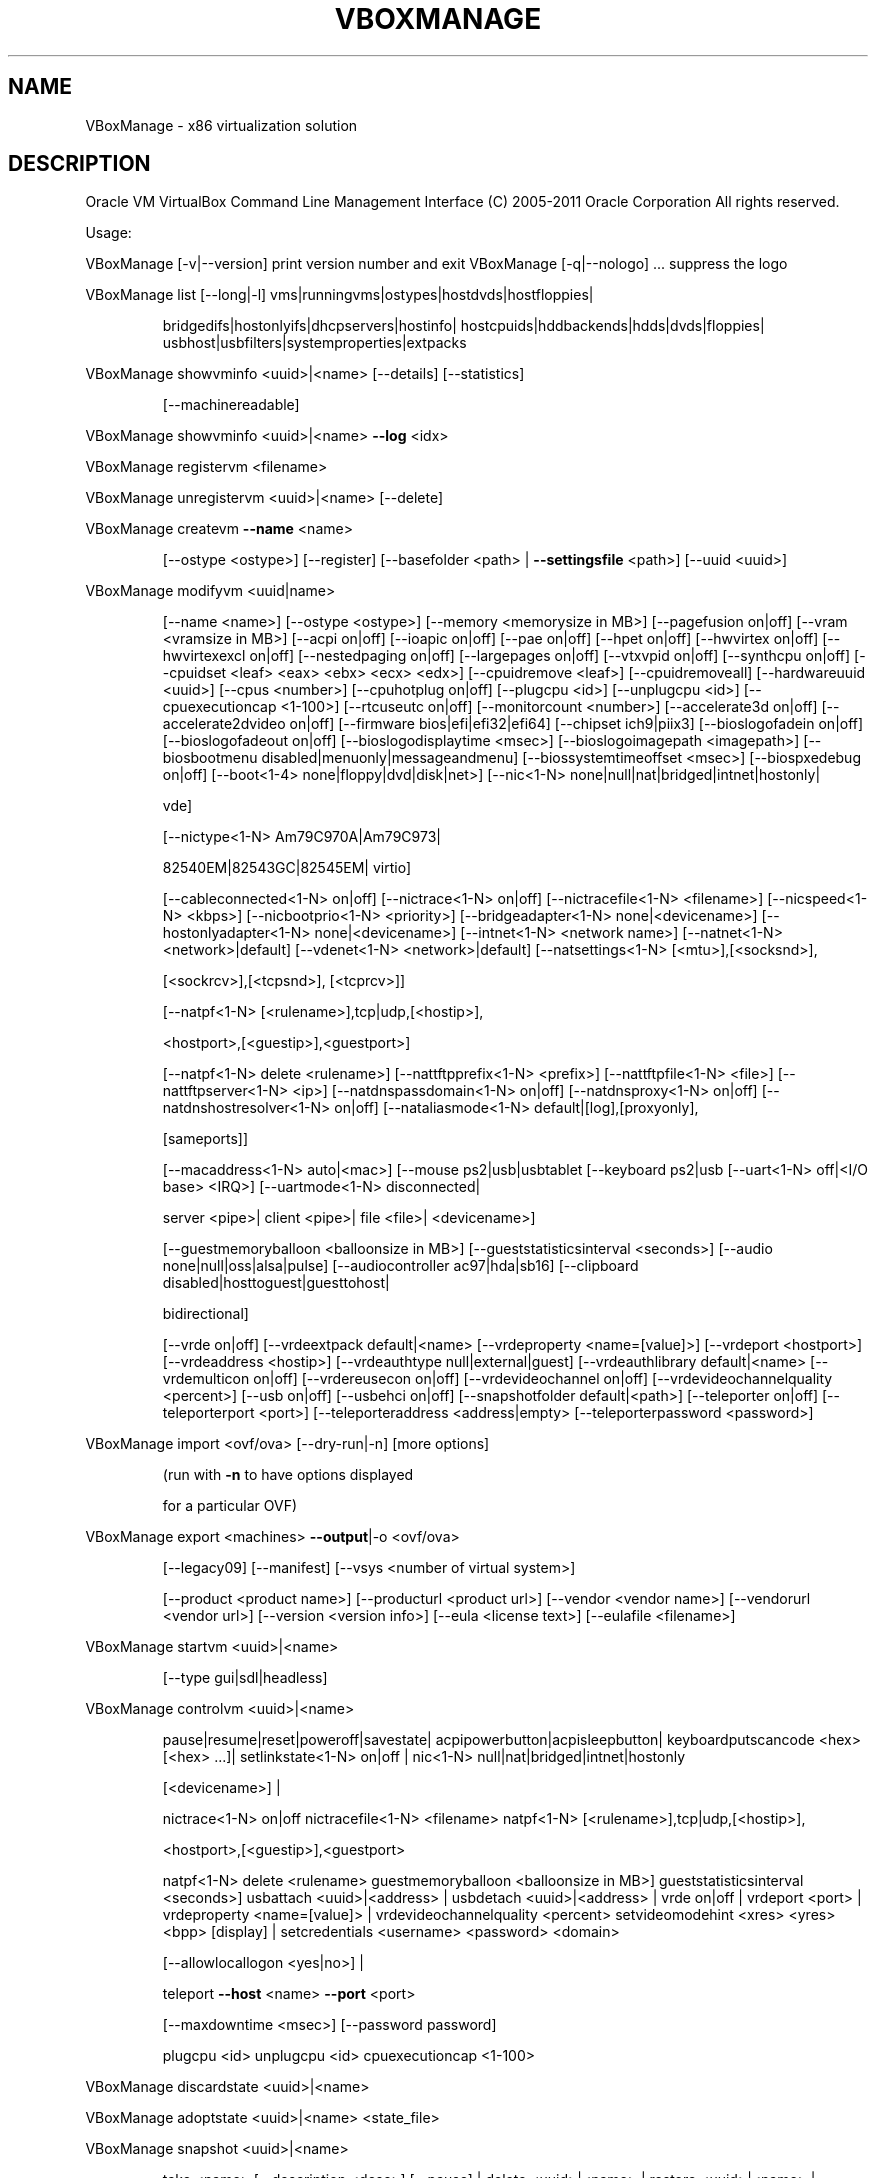 .\" DO NOT MODIFY THIS FILE!  It was generated by help2man 1.38.2.
.TH VBOXMANAGE "1" "January 2011" "VBoxManage" "User Commands"
.SH NAME
VBoxManage \- x86 virtualization solution
.SH DESCRIPTION
Oracle VM VirtualBox Command Line Management Interface
(C) 2005\-2011 Oracle Corporation
All rights reserved.
.PP
Usage:
.PP
VBoxManage [\-v|\-\-version]    print version number and exit
VBoxManage [\-q|\-\-nologo] ... suppress the logo
.PP
VBoxManage list [\-\-long|\-l] vms|runningvms|ostypes|hostdvds|hostfloppies|
.IP
bridgedifs|hostonlyifs|dhcpservers|hostinfo|
hostcpuids|hddbackends|hdds|dvds|floppies|
usbhost|usbfilters|systemproperties|extpacks
.PP
VBoxManage showvminfo       <uuid>|<name> [\-\-details] [\-\-statistics]
.IP
[\-\-machinereadable]
.PP
VBoxManage showvminfo       <uuid>|<name> \fB\-\-log\fR <idx>
.PP
VBoxManage registervm       <filename>
.PP
VBoxManage unregistervm     <uuid>|<name> [\-\-delete]
.PP
VBoxManage createvm         \fB\-\-name\fR <name>
.IP
[\-\-ostype <ostype>]
[\-\-register]
[\-\-basefolder <path> | \fB\-\-settingsfile\fR <path>]
[\-\-uuid <uuid>]
.PP
VBoxManage modifyvm         <uuid|name>
.IP
[\-\-name <name>]
[\-\-ostype <ostype>]
[\-\-memory <memorysize in MB>]
[\-\-pagefusion on|off]
[\-\-vram <vramsize in MB>]
[\-\-acpi on|off]
[\-\-ioapic on|off]
[\-\-pae on|off]
[\-\-hpet on|off]
[\-\-hwvirtex on|off]
[\-\-hwvirtexexcl on|off]
[\-\-nestedpaging on|off]
[\-\-largepages on|off]
[\-\-vtxvpid on|off]
[\-\-synthcpu on|off]
[\-\-cpuidset <leaf> <eax> <ebx> <ecx> <edx>]
[\-\-cpuidremove <leaf>]
[\-\-cpuidremoveall]
[\-\-hardwareuuid <uuid>]
[\-\-cpus <number>]
[\-\-cpuhotplug on|off]
[\-\-plugcpu <id>]
[\-\-unplugcpu <id>]
[\-\-cpuexecutioncap <1\-100>]
[\-\-rtcuseutc on|off]
[\-\-monitorcount <number>]
[\-\-accelerate3d on|off]
[\-\-accelerate2dvideo on|off]
[\-\-firmware bios|efi|efi32|efi64]
[\-\-chipset ich9|piix3]
[\-\-bioslogofadein on|off]
[\-\-bioslogofadeout on|off]
[\-\-bioslogodisplaytime <msec>]
[\-\-bioslogoimagepath <imagepath>]
[\-\-biosbootmenu disabled|menuonly|messageandmenu]
[\-\-biossystemtimeoffset <msec>]
[\-\-biospxedebug on|off]
[\-\-boot<1\-4> none|floppy|dvd|disk|net>]
[\-\-nic<1\-N> none|null|nat|bridged|intnet|hostonly|
.IP
vde]
.IP
[\-\-nictype<1\-N> Am79C970A|Am79C973|
.IP
82540EM|82543GC|82545EM|
virtio]
.IP
[\-\-cableconnected<1\-N> on|off]
[\-\-nictrace<1\-N> on|off]
[\-\-nictracefile<1\-N> <filename>]
[\-\-nicspeed<1\-N> <kbps>]
[\-\-nicbootprio<1\-N> <priority>]
[\-\-bridgeadapter<1\-N> none|<devicename>]
[\-\-hostonlyadapter<1\-N> none|<devicename>]
[\-\-intnet<1\-N> <network name>]
[\-\-natnet<1\-N> <network>|default]
[\-\-vdenet<1\-N> <network>|default]
[\-\-natsettings<1\-N> [<mtu>],[<socksnd>],
.IP
[<sockrcv>],[<tcpsnd>],
[<tcprcv>]]
.IP
[\-\-natpf<1\-N> [<rulename>],tcp|udp,[<hostip>],
.IP
<hostport>,[<guestip>],<guestport>]
.IP
[\-\-natpf<1\-N> delete <rulename>]
[\-\-nattftpprefix<1\-N> <prefix>]
[\-\-nattftpfile<1\-N> <file>]
[\-\-nattftpserver<1\-N> <ip>]
[\-\-natdnspassdomain<1\-N> on|off]
[\-\-natdnsproxy<1\-N> on|off]
[\-\-natdnshostresolver<1\-N> on|off]
[\-\-nataliasmode<1\-N> default|[log],[proxyonly],
.IP
[sameports]]
.IP
[\-\-macaddress<1\-N> auto|<mac>]
[\-\-mouse ps2|usb|usbtablet
[\-\-keyboard ps2|usb
[\-\-uart<1\-N> off|<I/O base> <IRQ>]
[\-\-uartmode<1\-N> disconnected|
.IP
server <pipe>|
client <pipe>|
file <file>|
<devicename>]
.IP
[\-\-guestmemoryballoon <balloonsize in MB>]
[\-\-gueststatisticsinterval <seconds>]
[\-\-audio none|null|oss|alsa|pulse]
[\-\-audiocontroller ac97|hda|sb16]
[\-\-clipboard disabled|hosttoguest|guesttohost|
.IP
bidirectional]
.IP
[\-\-vrde on|off]
[\-\-vrdeextpack default|<name>
[\-\-vrdeproperty <name=[value]>]
[\-\-vrdeport <hostport>]
[\-\-vrdeaddress <hostip>]
[\-\-vrdeauthtype null|external|guest]
[\-\-vrdeauthlibrary default|<name>
[\-\-vrdemulticon on|off]
[\-\-vrdereusecon on|off]
[\-\-vrdevideochannel on|off]
[\-\-vrdevideochannelquality <percent>]
[\-\-usb on|off]
[\-\-usbehci on|off]
[\-\-snapshotfolder default|<path>]
[\-\-teleporter on|off]
[\-\-teleporterport <port>]
[\-\-teleporteraddress <address|empty>
[\-\-teleporterpassword <password>]
.PP
VBoxManage import           <ovf/ova> [\-\-dry\-run|\-n] [more options]
.IP
(run with \fB\-n\fR to have options displayed
.IP
for a particular OVF)
.PP
VBoxManage export           <machines> \fB\-\-output\fR|\-o <ovf/ova>
.IP
[\-\-legacy09]
[\-\-manifest]
[\-\-vsys <number of virtual system>]
.IP
[\-\-product <product name>]
[\-\-producturl <product url>]
[\-\-vendor <vendor name>]
[\-\-vendorurl <vendor url>]
[\-\-version <version info>]
[\-\-eula <license text>]
[\-\-eulafile <filename>]
.PP
VBoxManage startvm          <uuid>|<name>
.IP
[\-\-type gui|sdl|headless]
.PP
VBoxManage controlvm        <uuid>|<name>
.IP
pause|resume|reset|poweroff|savestate|
acpipowerbutton|acpisleepbutton|
keyboardputscancode <hex> [<hex> ...]|
setlinkstate<1\-N> on|off |
nic<1\-N> null|nat|bridged|intnet|hostonly
.IP
[<devicename>] |
.IP
nictrace<1\-N> on|off
nictracefile<1\-N> <filename>
natpf<1\-N> [<rulename>],tcp|udp,[<hostip>],
.IP
<hostport>,[<guestip>],<guestport>
.IP
natpf<1\-N> delete <rulename>
guestmemoryballoon <balloonsize in MB>]
gueststatisticsinterval <seconds>]
usbattach <uuid>|<address> |
usbdetach <uuid>|<address> |
vrde on|off |
vrdeport <port> |
vrdeproperty <name=[value]> |
vrdevideochannelquality <percent>
setvideomodehint <xres> <yres> <bpp> [display] |
setcredentials <username> <password> <domain>
.IP
[\-\-allowlocallogon <yes|no>] |
.IP
teleport \fB\-\-host\fR <name> \fB\-\-port\fR <port>
.IP
[\-\-maxdowntime <msec>] [\-\-password password]
.IP
plugcpu <id>
unplugcpu <id>
cpuexecutioncap <1\-100>
.PP
VBoxManage discardstate     <uuid>|<name>
.PP
VBoxManage adoptstate       <uuid>|<name> <state_file>
.PP
VBoxManage snapshot         <uuid>|<name>
.IP
take <name> [\-\-description <desc>] [\-\-pause] |
delete <uuid>|<name> |
restore <uuid>|<name> |
restorecurrent |
edit <uuid>|<name>|\-\-current
.IP
[\-\-name <name>]
[\-\-description <desc>] |
.IP
showvminfo <uuid>|<name>
.PP
VBoxManage closemedium      disk|dvd|floppy <uuid>|<filename>
.IP
[\-\-delete]
.PP
VBoxManage storageattach    <uuid|vmname>
.IP
\fB\-\-storagectl\fR <name>
\fB\-\-port\fR <number>
\fB\-\-device\fR <number>
[\-\-type dvddrive|hdd|fdd]
[\-\-medium none|emptydrive|
.IP
<uuid>|<filename>|host:<drive>|iscsi]
.IP
[\-\-mtype normal|writethrough|immutable|shareable|
.IP
readonly|multiattach]
.IP
[\-\-comment <text>]
[\-\-passthrough on|off]
[\-\-bandwidthgroup <name>]
[\-\-forceunmount]
[\-\-server <name>|<ip>]
[\-\-target <target>]
[\-\-port <port>]
[\-\-lun <lun>]
[\-\-encodedlun <lun>]
[\-\-username <username>]
[\-\-password <password>]
[\-\-intnet]
.PP
VBoxManage storagectl       <uuid|vmname>
.IP
\fB\-\-name\fR <name>
[\-\-add ide|sata|scsi|floppy|sas]
[\-\-controller LSILogic|LSILogicSAS|BusLogic|
.IP
IntelAHCI|PIIX3|PIIX4|ICH6|I82078]
.IP
[\-\-sataideemulation<1\-4> <1\-30>]
[\-\-sataportcount <1\-30>]
[\-\-hostiocache on|off]
[\-\-bootable on|off]
[\-\-remove]
.PP
VBoxManage bandwidthctl     <uuid|vmname>
.IP
\fB\-\-name\fR <name>
[\-\-add disk|network]
[\-\-limit <megabytes per second>
[\-\-delete]
.PP
VBoxManage showhdinfo       <uuid>|<filename>
.PP
VBoxManage createhd         \fB\-\-filename\fR <filename>
.IP
\fB\-\-size\fR <megabytes>|\-\-sizebyte <bytes>
[\-\-format VDI|VMDK|VHD] (default: VDI)
[\-\-variant Standard,Fixed,Split2G,Stream,ESX]
.PP
VBoxManage modifyhd         <uuid>|<filename>
.IP
[\-\-type normal|writethrough|immutable|shareable|
.IP
readonly|multiattach]
.IP
[\-\-autoreset on|off]
[\-\-compact]
[\-\-resize <megabytes>|\-\-resizebyte <bytes>]
.PP
VBoxManage clonehd          <uuid>|<filename> <outputfile>
.IP
[\-\-format VDI|VMDK|VHD|RAW|<other>]
[\-\-variant Standard,Fixed,Split2G,Stream,ESX]
[\-\-existing]
.PP
VBoxManage convertfromraw   <filename> <outputfile>
.IP
[\-\-format VDI|VMDK|VHD]
[\-\-variant Standard,Fixed,Split2G,Stream,ESX]
.PP
VBoxManage convertfromraw   stdin <outputfile> <bytes>
.IP
[\-\-format VDI|VMDK|VHD]
[\-\-variant Standard,Fixed,Split2G,Stream,ESX]
.PP
VBoxManage getextradata     global|<uuid>|<name>
.IP
<key>|enumerate
.PP
VBoxManage setextradata     global|<uuid>|<name>
.IP
<key>
[<value>] (no value deletes key)
.PP
VBoxManage setproperty      machinefolder default|<folder> |
.IP
vrdeauthlibrary default|<library> |
websrvauthlibrary default|null|<library> |
vrdeextpack null|<library> |
loghistorycount <value>
.PP
VBoxManage usbfilter        add <index,0\-N>
.IP
\fB\-\-target\fR <uuid>|<name>|global
\fB\-\-name\fR <string>
\fB\-\-action\fR ignore|hold (global filters only)
[\-\-active yes|no] (yes)
[\-\-vendorid <XXXX>] (null)
[\-\-productid <XXXX>] (null)
[\-\-revision <IIFF>] (null)
[\-\-manufacturer <string>] (null)
[\-\-product <string>] (null)
[\-\-remote yes|no] (null, VM filters only)
[\-\-serialnumber <string>] (null)
[\-\-maskedinterfaces <XXXXXXXX>]
.PP
VBoxManage usbfilter        modify <index,0\-N>
.IP
\fB\-\-target\fR <uuid>|<name>|global
[\-\-name <string>]
[\-\-action ignore|hold] (global filters only)
[\-\-active yes|no]
[\-\-vendorid <XXXX>|""]
[\-\-productid <XXXX>|""]
[\-\-revision <IIFF>|""]
[\-\-manufacturer <string>|""]
[\-\-product <string>|""]
[\-\-remote yes|no] (null, VM filters only)
[\-\-serialnumber <string>|""]
[\-\-maskedinterfaces <XXXXXXXX>]
.PP
VBoxManage usbfilter        remove <index,0\-N>
.IP
\fB\-\-target\fR <uuid>|<name>|global
.PP
VBoxManage sharedfolder     add <vmname>|<uuid>
.IP
\fB\-\-name\fR <name> \fB\-\-hostpath\fR <hostpath>
[\-\-transient] [\-\-readonly] [\-\-automount]
.PP
VBoxManage sharedfolder     remove <vmname>|<uuid>
.IP
\fB\-\-name\fR <name> [\-\-transient]
.PP
VBoxManage guestproperty    get <vmname>|<uuid>
.IP
<property> [\-\-verbose]
.PP
VBoxManage guestproperty    set <vmname>|<uuid>
.IP
<property> [<value> [\-\-flags <flags>]]
.PP
VBoxManage guestproperty    enumerate <vmname>|<uuid>
.IP
[\-\-patterns <patterns>]
.PP
VBoxManage guestproperty    wait <vmname>|<uuid> <patterns>
.IP
[\-\-timeout <msec>] [\-\-fail\-on\-timeout]
.PP
VBoxManage guestcontrol     exec[ute] <vmname>|<uuid>
.IP
<path to program>
\fB\-\-username\fR <name> \fB\-\-password\fR <password>
[\-\-arguments "<arguments>"]
[\-\-environment "<NAME>=<VALUE> [<NAME>=<VALUE>]"]
[\-\-flags <flags>] [\-\-timeout <msec>]
[\-\-verbose] [\-\-wait\-for exit,stdout,stderr||]
.IP
copyto|cp <vmname>|<uuid>
<source on host> <destination on guest>
\fB\-\-username\fR <name> \fB\-\-password\fR <password>
[\-\-dryrun] [\-\-follow] [\-\-recursive] [\-\-verbose]
.IP
createdir[ectory]|mkdir|md <vmname>|<uuid>
<directory to create on guest>
\fB\-\-username\fR <name> \fB\-\-password\fR <password>
[\-\-parents] [\-\-mode <mode>] [\-\-verbose]
.IP
updateadditions <vmname>|<uuid>
[\-\-source <guest additions .ISO>] [\-\-verbose]
.PP
VBoxManage debugvm          <uuid>|<name>
.IP
dumpguestcore \fB\-\-filename\fR <name> |
info <item> [args] |
injectnmi |
osdetect |
osinfo |
getregisters [\-\-cpu <id>] <reg>|all ... |
setregisters [\-\-cpu <id>] <reg>=<value> ... |
statistics [\-\-reset] [\-\-pattern <pattern>]
[\-\-descriptions]
.PP
VBoxManage metrics          list [*|host|<vmname> [<metric_list>]]
.IP
(comma\-separated)
.PP
VBoxManage metrics          setup
.IP
[\-\-period <seconds>] (default: 1)
[\-\-samples <count>] (default: 1)
[\-\-list]
[*|host|<vmname> [<metric_list>]]
.PP
VBoxManage metrics          query [*|host|<vmname> [<metric_list>]]
.PP
VBoxManage metrics          enable
.IP
[\-\-list]
[*|host|<vmname> [<metric_list>]]
.PP
VBoxManage metrics          disable
.IP
[\-\-list]
[*|host|<vmname> [<metric_list>]]
.PP
VBoxManage metrics          collect
.IP
[\-\-period <seconds>] (default: 1)
[\-\-samples <count>] (default: 1)
[\-\-list]
[\-\-detach]
[*|host|<vmname> [<metric_list>]]
.PP
VBoxManage hostonlyif       ipconfig <name>
.IP
[\-\-dhcp |
\fB\-\-ip\fR<ipv4> [\-\-netmask<ipv4> (def: 255.255.255.0)] |
\fB\-\-ipv6\fR<ipv6> [\-\-netmasklengthv6<length> (def: 64)]]
create |
remove <name>
.PP
VBoxManage dhcpserver       add|modify \fB\-\-netname\fR <network_name> |
.IP
\fB\-\-ifname\fR <hostonly_if_name>
.IP
[\-\-ip <ip_address>
\fB\-\-netmask\fR <network_mask>
\fB\-\-lowerip\fR <lower_ip>
\fB\-\-upperip\fR <upper_ip>]
[\-\-enable | \fB\-\-disable]\fR
.PP
VBoxManage dhcpserver       remove \fB\-\-netname\fR <network_name> |
.IP
\fB\-\-ifname\fR <hostonly_if_name>
.PP
VBoxManage extpack          install <tarball> |
.IP
uninstall [\-\-force] <name> |
cleanup
